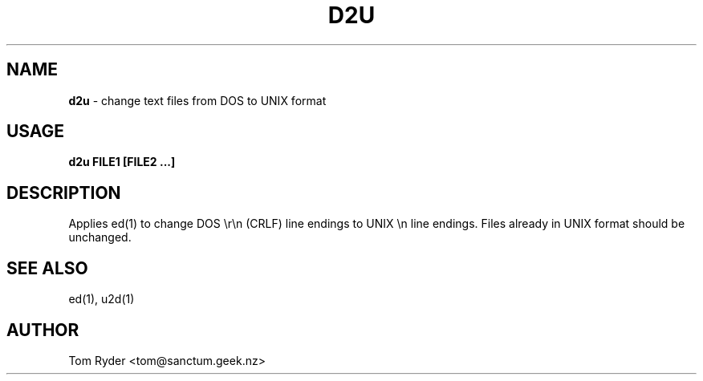 .TH D2U 1 "August 2016" "Manual page for d2u"
.SH NAME
.B d2u
\- change text files from DOS to UNIX format
.SH USAGE
.B d2u FILE1 [FILE2 ...]
.SH DESCRIPTION
Applies ed(1) to change DOS \\r\\n (CRLF) line endings to UNIX \\n line
endings. Files already in UNIX format should be unchanged.
.SH SEE ALSO
ed(1), u2d(1)
.SH AUTHOR
Tom Ryder <tom@sanctum.geek.nz>
